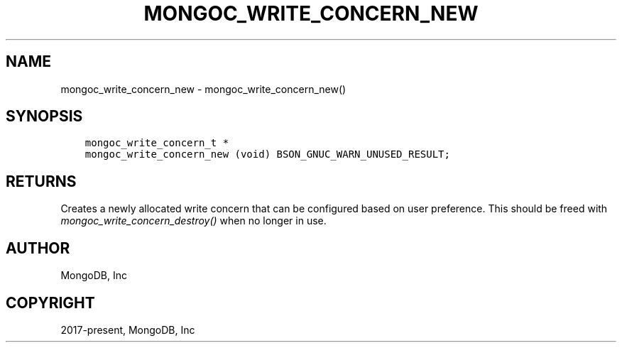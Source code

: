 .\" Man page generated from reStructuredText.
.
.
.nr rst2man-indent-level 0
.
.de1 rstReportMargin
\\$1 \\n[an-margin]
level \\n[rst2man-indent-level]
level margin: \\n[rst2man-indent\\n[rst2man-indent-level]]
-
\\n[rst2man-indent0]
\\n[rst2man-indent1]
\\n[rst2man-indent2]
..
.de1 INDENT
.\" .rstReportMargin pre:
. RS \\$1
. nr rst2man-indent\\n[rst2man-indent-level] \\n[an-margin]
. nr rst2man-indent-level +1
.\" .rstReportMargin post:
..
.de UNINDENT
. RE
.\" indent \\n[an-margin]
.\" old: \\n[rst2man-indent\\n[rst2man-indent-level]]
.nr rst2man-indent-level -1
.\" new: \\n[rst2man-indent\\n[rst2man-indent-level]]
.in \\n[rst2man-indent\\n[rst2man-indent-level]]u
..
.TH "MONGOC_WRITE_CONCERN_NEW" "3" "Aug 31, 2022" "1.23.0" "libmongoc"
.SH NAME
mongoc_write_concern_new \- mongoc_write_concern_new()
.SH SYNOPSIS
.INDENT 0.0
.INDENT 3.5
.sp
.nf
.ft C
mongoc_write_concern_t *
mongoc_write_concern_new (void) BSON_GNUC_WARN_UNUSED_RESULT;
.ft P
.fi
.UNINDENT
.UNINDENT
.SH RETURNS
.sp
Creates a newly allocated write concern that can be configured based on user preference. This should be freed with \fI\%mongoc_write_concern_destroy()\fP when no longer in use.
.SH AUTHOR
MongoDB, Inc
.SH COPYRIGHT
2017-present, MongoDB, Inc
.\" Generated by docutils manpage writer.
.
